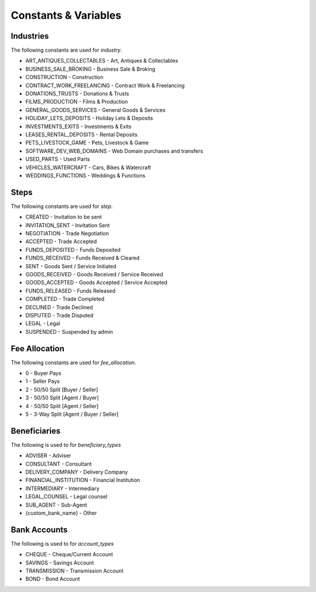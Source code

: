 Constants & Variables
=====================

Industries
----------
The following constants are used for *industry*.

* ART_ANTIQUES_COLLECTABLES - Art, Antiques & Collectables
* BUSINESS_SALE_BROKING - Business Sale & Broking
* CONSTRUCTION - Construction
* CONTRACT_WORK_FREELANCING - Contract Work & Freelancing
* DONATIONS_TRUSTS - Donations & Trusts
* FILMS_PRODUCTION - Films & Production
* GENERAL_GOODS_SERVICES - General Goods & Services
* HOLIDAY_LETS_DEPOSITS - Holiday Lets & Deposits
* INVESTMENTS_EXITS - Investments & Exits
* LEASES_RENTAL_DEPOSITS - Rental Deposits
* PETS_LIVESTOCK_GAME - Pets, Livestock & Game
* SOFTWARE_DEV_WEB_DOMAINS - Web Domain purchases and transfers
* USED_PARTS - Used Parts
* VEHICLES_WATERCRAFT - Cars, Bikes & Watercraft
* WEDDINGS_FUNCTIONS - Weddings & Functions

Steps
-----
The following constants are used for *step*.

* CREATED - Invitation to be sent
* INVITATION_SENT - Invitation Sent
* NEGOTIATION - Trade Negotiation
* ACCEPTED - Trade Accepted
* FUNDS_DEPOSITED - Funds Deposited
* FUNDS_RECEIVED - Funds Received & Cleared
* SENT - Goods Sent / Service Initiated
* GOODS_RECEIVED - Goods Received / Service Received
* GOODS_ACCEPTED - Goods Accepted / Service Accepted
* FUNDS_RELEASED - Funds Released
* COMPLETED - Trade Completed
* DECLINED - Trade Declined
* DISPUTED - Trade Disputed
* LEGAL - Legal
* SUSPENDED - Suspended by admin

Fee Allocation
--------------
The following constants are used for *fee_allocation*.

* 0 - Buyer Pays
* 1 - Seller Pays
* 2 - 50/50 Split [Buyer / Seller]
* 3 - 50/50 Split [Agent / Buyer]
* 4 - 50/50 Split [Agent / Seller]
* 5 - 3-Way Split [Agent / Buyer / Seller]

Beneficiaries
-------------
The following is used to for *beneficiary_types*

* ADVISER - Adviser
* CONSULTANT - Consultant
* DELIVERY_COMPANY - Delivery Company
* FINANCIAL_INSTITUTION - Financial Institution
* INTERMEDIARY - Intermediary
* LEGAL_COUNSEL - Legal counsel
* SUB_AGENT - Sub-Agent
* {custom_bank_name} - Other

Bank Accounts
-------------
The following is used to for *account_types*

* CHEQUE - Cheque/Current Account
* SAVINGS - Savings Account
* TRANSMISSION - Transmission Account
* BOND - Bond Account